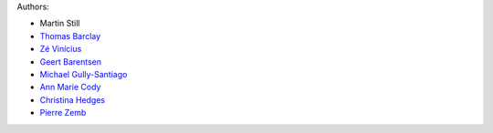 Authors:

- Martin Still
- `Thomas Barclay <https://github.com/mrtommyb>`_
- `Zé Vinícius <https://github.com/mirca>`_
- `Geert Barentsen <https://github.com/barentsen>`_
- `Michael Gully-Santiago <https://github.com/gully>`_
- `Ann Marie Cody <https://github.com/amcody>`_
- `Christina Hedges <https://github.com/christinahedges>`_
- `Pierre Zemb <https://github.com/PierreZ>`_